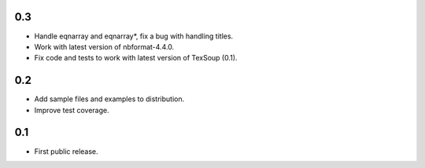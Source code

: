 0.3
---

* Handle eqnarray and eqnarray*, fix a bug with handling titles.
* Work with latest version of nbformat-4.4.0.
* Fix code and tests to work with latest version of TexSoup (0.1).

0.2
---

* Add sample files and examples to distribution.
* Improve test coverage.

0.1
---

* First public release.
